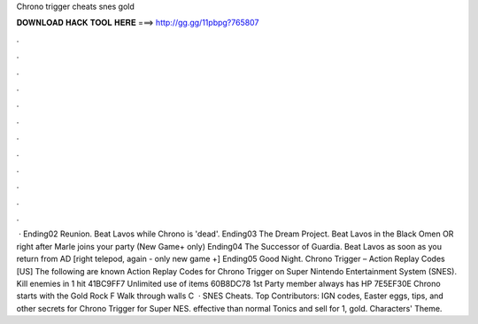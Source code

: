 Chrono trigger cheats snes gold

𝐃𝐎𝐖𝐍𝐋𝐎𝐀𝐃 𝐇𝐀𝐂𝐊 𝐓𝐎𝐎𝐋 𝐇𝐄𝐑𝐄 ===> http://gg.gg/11pbpg?765807

.

.

.

.

.

.

.

.

.

.

.

.

 · Ending02 Reunion. Beat Lavos while Chrono is 'dead'. Ending03 The Dream Project. Beat Lavos in the Black Omen OR right after Marle joins your party (New Game+ only) Ending04 The Successor of Guardia. Beat Lavos as soon as you return from AD [right telepod, again - only new game +] Ending05 Good Night. Chrono Trigger – Action Replay Codes [US] The following are known Action Replay Codes for Chrono Trigger on Super Nintendo Entertainment System (SNES). Kill enemies in 1 hit 41BC9FF7 Unlimited use of items 60B8DC78 1st Party member always has HP 7E5EF30E Chrono starts with the Gold Rock F Walk through walls C  · SNES Cheats. Top Contributors: IGN codes, Easter eggs, tips, and other secrets for Chrono Trigger for Super NES. effective than normal Tonics and sell for 1, gold. Characters' Theme.